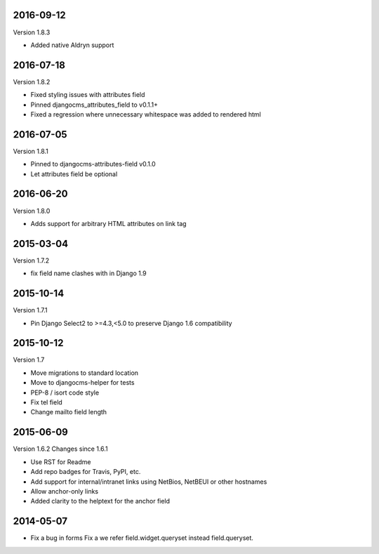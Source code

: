----------
2016-09-12
----------

Version 1.8.3

* Added native Aldryn support


----------
2016-07-18
----------

Version 1.8.2

* Fixed styling issues with attributes field
* Pinned djangocms_attributes_field to v0.1.1+
* Fixed a regression where unnecessary whitespace was added to rendered html


----------
2016-07-05
----------

Version 1.8.1

* Pinned to djangocms-attributes-field v0.1.0
* Let attributes field be optional


----------
2016-06-20
----------

Version 1.8.0

* Adds support for arbitrary HTML attributes on link tag


----------
2015-03-04
----------

Version 1.7.2

* fix field name clashes with in Django 1.9


----------
2015-10-14
----------

Version 1.7.1

* Pin Django Select2 to >=4.3,<5.0 to preserve Django 1.6 compatibility

----------
2015-10-12
----------

Version 1.7

* Move migrations to standard location
* Move to djangocms-helper for tests
* PEP-8 / isort code style
* Fix tel field
* Change mailto field length

----------
2015-06-09
----------

Version 1.6.2
Changes since 1.6.1

* Use RST for Readme
* Add repo badges for Travis, PyPI, etc.
* Add support for internal/intranet links using NetBios, NetBEUI or other hostnames
* Allow anchor-only links
* Added clarity to the helptext for the anchor field

----------
2014-05-07
----------

* Fix a bug in forms Fix a we refer field.widget.queryset instead field.queryset.
